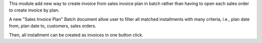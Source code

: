This module add new way to create invoice from sales invoice plan in batch
rather than having to open each sales order to create invoice by plan.

A new "Sales Invoice Plan" Batch document allow user to filter all matched installments
with many criteria, i.e., plan date from, plan date to, customers, sales orders.

Then, all installment can be created as invoices in one button click.
